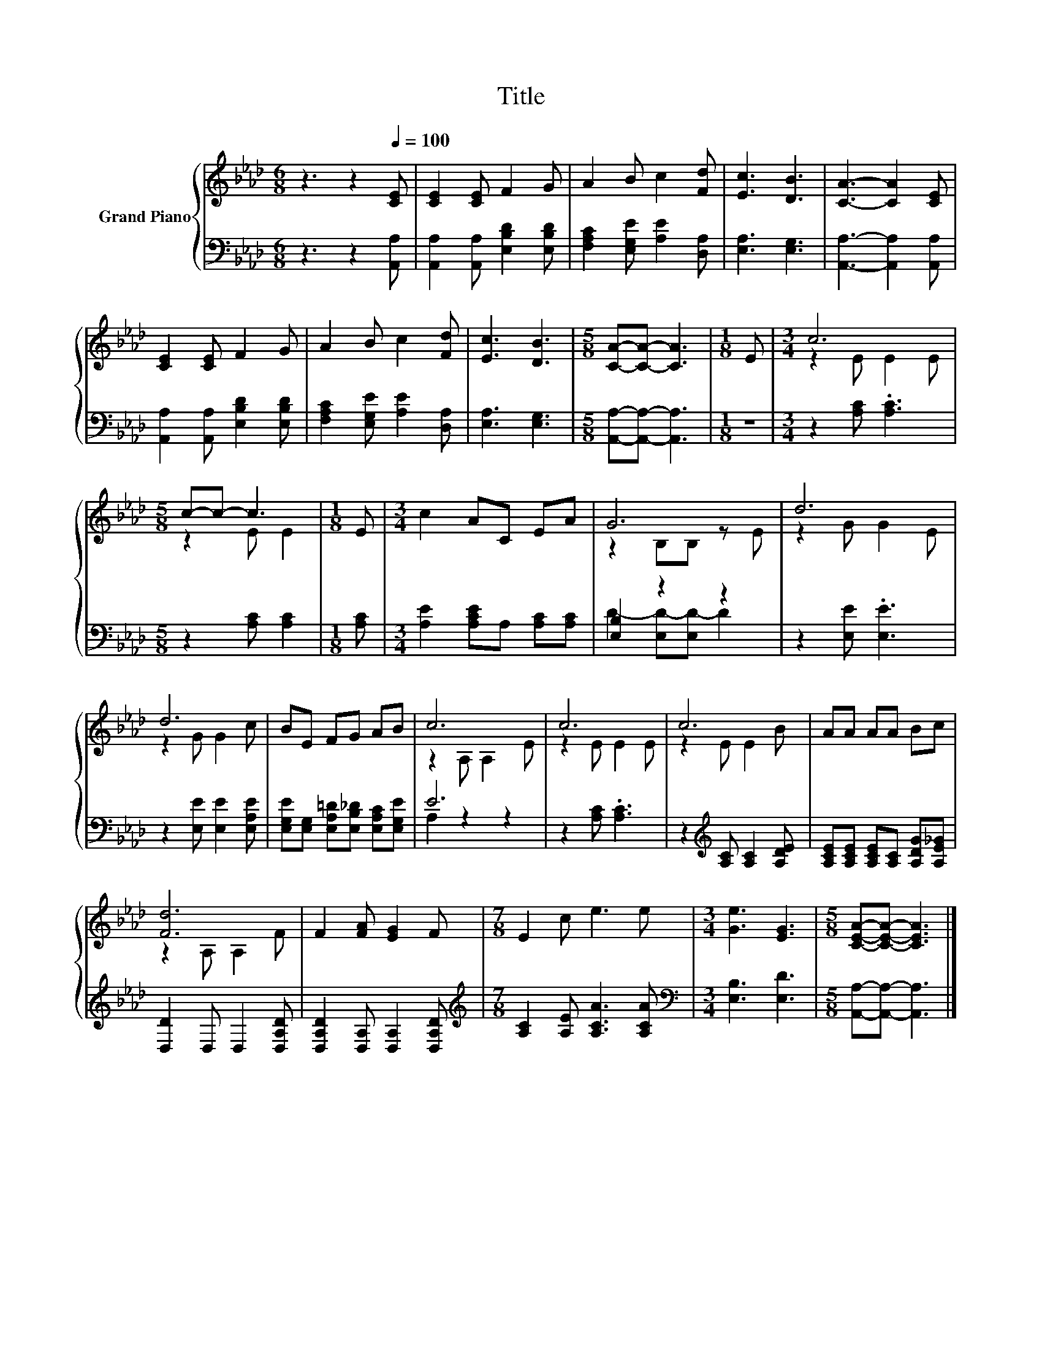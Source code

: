 X:1
T:Title
%%score { ( 1 3 ) | ( 2 4 ) }
L:1/8
M:6/8
K:Ab
V:1 treble nm="Grand Piano"
V:3 treble 
V:2 bass 
V:4 bass 
V:1
 z3 z2[Q:1/4=100] [CE] | [CE]2 [CE] F2 G | A2 B c2 [Fd] | [Ec]3 [DB]3 | [CA]3- [CA]2 [CE] | %5
 [CE]2 [CE] F2 G | A2 B c2 [Fd] | [Ec]3 [DB]3 |[M:5/8] [CA]-[CA]- [CA]3 |[M:1/8] E |[M:3/4] c6 | %11
[M:5/8] c-c- c3 |[M:1/8] E |[M:3/4] c2 AC EA | G6 | d6 | d6 | BE FG AB | c6 | c6 | c6 | AA AA Bc | %22
 [Fd]6 | F2 [FA] [EG]2 F |[M:7/8] E2 c e3 e |[M:3/4] [Ge]3 [EG]3 |[M:5/8] [CEA]-[CEA]- [CEA]3 |] %27
V:2
 z3 z2 [A,,A,] | [A,,A,]2 [A,,A,] [E,B,D]2 [E,B,D] | [F,A,C]2 [E,G,E] [A,E]2 [D,A,] | %3
 [E,A,]3 [E,G,]3 | [A,,A,]3- [A,,A,]2 [A,,A,] | [A,,A,]2 [A,,A,] [E,B,D]2 [E,B,D] | %6
 [F,A,C]2 [E,G,E] [A,E]2 [D,A,] | [E,A,]3 [E,G,]3 |[M:5/8] [A,,A,]-[A,,A,]- [A,,A,]3 |[M:1/8] z | %10
[M:3/4] z2 [A,C] .[A,C]3 |[M:5/8] z2 [A,C] [A,C]2 |[M:1/8] [A,C] | %13
[M:3/4] [A,E]2 [A,CE]A, [A,C][A,C] | [E,B,]2 z2 z2 | z2 [E,E] .[E,E]3 | z2 [E,E] [E,E]2 [E,A,E] | %17
 [E,G,E][E,G,] [E,A,=D][E,B,_D] [E,A,C][E,G,E] | E6 | z2 [A,C] .[A,C]3 | %20
 z2[K:treble] [A,C] [A,C]2 [A,DE] | [A,CE][A,CE] [A,CE][A,C] [A,DG][A,E_G] | %22
 [D,D]2 D, D,2 [D,A,D] | [D,A,D]2 [D,A,] [D,A,]2 [D,A,D] | %24
[M:7/8][K:treble] [A,C]2 [A,E] [A,CA]3 [A,CA] |[M:3/4][K:bass] [E,B,]3 [E,D]3 | %26
[M:5/8] [A,,A,]-[A,,A,]- [A,,A,]3 |] %27
V:3
 x6 | x6 | x6 | x6 | x6 | x6 | x6 | x6 |[M:5/8] x5 |[M:1/8] x |[M:3/4] z2 E E2 E |[M:5/8] z2 E E2 | %12
[M:1/8] x |[M:3/4] x6 | z2 B,B, z E | z2 G G2 E | z2 G G2 c | x6 | z2 A, A,2 E | z2 E E2 E | %20
 z2 E E2 B | x6 | z2 A, A,2 F | x6 |[M:7/8] x7 |[M:3/4] x6 |[M:5/8] x5 |] %27
V:4
 x6 | x6 | x6 | x6 | x6 | x6 | x6 | x6 |[M:5/8] x5 |[M:1/8] x |[M:3/4] x6 |[M:5/8] x5 |[M:1/8] x | %13
[M:3/4] x6 | D2- [E,D-][E,D-] D2 | x6 | x6 | x6 | A,2 z2 z2 | x6 | x2[K:treble] x4 | x6 | x6 | x6 | %24
[M:7/8][K:treble] x7 |[M:3/4][K:bass] x6 |[M:5/8] x5 |] %27


